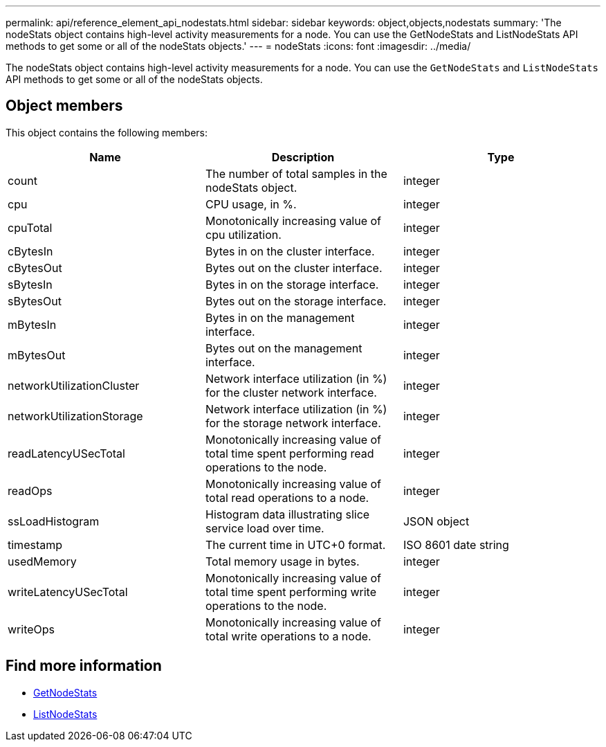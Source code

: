 ---
permalink: api/reference_element_api_nodestats.html
sidebar: sidebar
keywords: object,objects,nodestats
summary: 'The nodeStats object contains high-level activity measurements for a node. You can use the GetNodeStats and ListNodeStats API methods to get some or all of the nodeStats objects.'
---
= nodeStats
:icons: font
:imagesdir: ../media/

[.lead]
The nodeStats object contains high-level activity measurements for a node. You can use the `GetNodeStats` and `ListNodeStats` API methods to get some or all of the nodeStats objects.

== Object members

This object contains the following members:

[options="header"]
|===
|Name |Description |Type
a|
count
a|
The number of total samples in the nodeStats object.
a|
integer
a|
cpu
a|
CPU usage, in %.
a|
integer
a|
cpuTotal
a|
Monotonically increasing value of cpu utilization.
a|
integer
a|
cBytesIn
a|
Bytes in on the cluster interface.
a|
integer
a|
cBytesOut
a|
Bytes out on the cluster interface.
a|
integer
a|
sBytesIn
a|
Bytes in on the storage interface.
a|
integer
a|
sBytesOut
a|
Bytes out on the storage interface.
a|
integer
a|
mBytesIn
a|
Bytes in on the management interface.
a|
integer
a|
mBytesOut
a|
Bytes out on the management interface.
a|
integer
a|
networkUtilizationCluster
a|
Network interface utilization (in %) for the cluster network interface.
a|
integer
a|
networkUtilizationStorage
a|
Network interface utilization (in %) for the storage network interface.
a|
integer
a|
readLatencyUSecTotal
a|
Monotonically increasing value of total time spent performing read operations to the node.
a|
integer
a|
readOps
a|
Monotonically increasing value of total read operations to a node.
a|
integer
a|
ssLoadHistogram
a|
Histogram data illustrating slice service load over time.
a|
JSON object
a|
timestamp
a|
The current time in UTC+0 format.
a|
ISO 8601 date string
a|
usedMemory
a|
Total memory usage in bytes.
a|
integer
a|
writeLatencyUSecTotal
a|
Monotonically increasing value of total time spent performing write operations to the node.
a|
integer
a|
writeOps
a|
Monotonically increasing value of total write operations to a node.
a|
integer
|===


== Find more information

* xref:reference_element_api_getnodestats.adoc[GetNodeStats]
* xref:reference_element_api_listnodestats.adoc[ListNodeStats]
